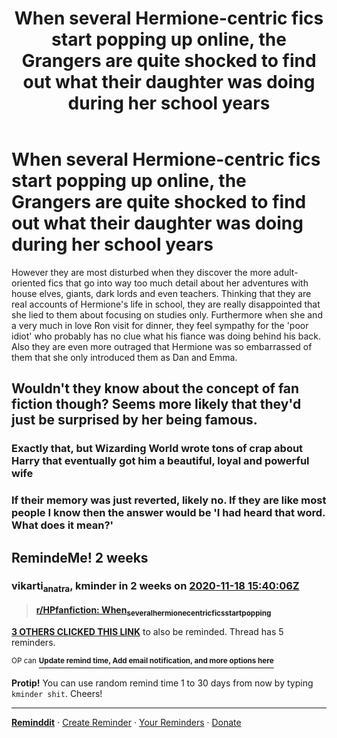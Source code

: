 #+TITLE: When several Hermione-centric fics start popping up online, the Grangers are quite shocked to find out what their daughter was doing during her school years

* When several Hermione-centric fics start popping up online, the Grangers are quite shocked to find out what their daughter was doing during her school years
:PROPERTIES:
:Author: I_love_DPs
:Score: 62
:DateUnix: 1604495591.0
:DateShort: 2020-Nov-04
:FlairText: Prompt
:END:
However they are most disturbed when they discover the more adult-oriented fics that go into way too much detail about her adventures with house elves, giants, dark lords and even teachers. Thinking that they are real accounts of Hermione's life in school, they are really disappointed that she lied to them about focusing on studies only. Furthermore when she and a very much in love Ron visit for dinner, they feel sympathy for the 'poor idiot' who probably has no clue what his fiance was doing behind his back. Also they are even more outraged that Hermione was so embarrassed of them that she only introduced them as Dan and Emma.


** Wouldn't they know about the concept of fan fiction though? Seems more likely that they'd just be surprised by her being famous.
:PROPERTIES:
:Author: numb-inside_
:Score: 13
:DateUnix: 1604512001.0
:DateShort: 2020-Nov-04
:END:

*** Exactly that, but Wizarding World wrote tons of crap about Harry that eventually got him a beautiful, loyal and powerful wife
:PROPERTIES:
:Author: InquisitorCOC
:Score: 8
:DateUnix: 1604515660.0
:DateShort: 2020-Nov-04
:END:


*** If their memory was just reverted, likely no. If they are like most people I know then the answer would be 'I had heard that word. What does it mean?'
:PROPERTIES:
:Author: I_love_DPs
:Score: 4
:DateUnix: 1604516503.0
:DateShort: 2020-Nov-04
:END:


** RemindeMe! 2 weeks
:PROPERTIES:
:Author: vikarti_anatra
:Score: -2
:DateUnix: 1604504406.0
:DateShort: 2020-Nov-04
:END:

*** *vikarti_anatra*, kminder in *2 weeks* on [[https://www.reminddit.com/time?dt=2020-11-18%2015:40:06Z&reminder_id=d206b5cb19fb48ed8d6730f7a0c9bcc7&subreddit=HPfanfiction][*2020-11-18 15:40:06Z*]]

#+begin_quote
  [[/r/HPfanfiction/comments/jnwgap/when_several_hermionecentric_fics_start_popping/gb4ic0j/?context=3][*r/HPfanfiction: When_several_hermionecentric_fics_start_popping*]]
#+end_quote

[[https://reddit.com/message/compose/?to=remindditbot&subject=Reminder%20from%20Link&message=your_message%0Akminder%202020-11-18T15%3A40%3A06%0A%0A%0A%0A---Server%20settings%20below.%20Do%20not%20change---%0A%0Apermalink%21%20%2Fr%2FHPfanfiction%2Fcomments%2Fjnwgap%2Fwhen_several_hermionecentric_fics_start_popping%2Fgb4ic0j%2F][*3 OTHERS CLICKED THIS LINK*]] to also be reminded. Thread has 5 reminders.

^{OP can} [[https://www.reminddit.com/time?dt=2020-11-18%2015:40:06Z&reminder_id=d206b5cb19fb48ed8d6730f7a0c9bcc7&subreddit=HPfanfiction][^{*Update remind time, Add email notification, and more options here*}]]

*Protip!* You can use random remind time 1 to 30 days from now by typing =kminder shit=. Cheers!

--------------

[[https://www.reminddit.com][*Reminddit*]] · [[https://reddit.com/message/compose/?to=remindditbot&subject=Reminder&message=your_message%0A%0Akminder%20time_or_time_from_now][Create Reminder]] · [[https://reddit.com/message/compose/?to=remindditbot&subject=List%20Of%20Reminders&message=listReminders%21][Your Reminders]] · [[https://paypal.me/reminddit][Donate]]
:PROPERTIES:
:Author: remindditbot
:Score: 1
:DateUnix: 1604504971.0
:DateShort: 2020-Nov-04
:END:
